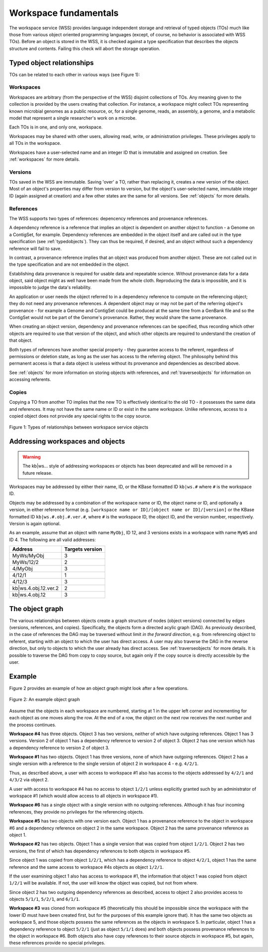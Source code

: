 Workspace fundamentals
======================

The workspace service (WSS) provides language independent storage and retrieval
of typed objects (TOs) much like those from various object oriented programming
languages (except, of course, no behavior is associated with WSS TOs). Before
an object is stored in the WSS, it is checked against a type specification that
describes the objects structure and contents. Failing this check will abort the
storage operation.

Typed object relationships
--------------------------

TOs can be related to each other in various ways (see Figure 1):

Workspaces
^^^^^^^^^^

Workspaces are arbitrary (from the perspective of the WSS) disjoint
collections of TOs. Any meaning given to the collection is provided by the
users creating that collection. For instance, a workspace might collect TOs
representing known microbial genomes as a public resource, or, for a single
genome, reads, an assembly, a genome, and a metabolic model that represent a
single researcher's work on a microbe.

Each TOs is in one, and only one, workspace.

Workspaces may be shared with other users, allowing read, write, or
administration privileges. These privileges apply to all TOs in the workspace.

Workspaces have a user-selected name and an integer ID that is immutable and
assigned on creation. See :ref:`workspaces` for more details.

Versions
^^^^^^^^

TOs saved in the WSS are immutable. Saving 'over' a TO, rather than replacing
it, creates a new version of the object. Most of an object's properties may
differ from version to version, but the object's user-selected name, immutable
integer ID (again assigned at creation) and a few other states are the same
for all versions. See :ref:`objects` for more details.

References
^^^^^^^^^^

The WSS supports two types of references: depencency references and provenance
references.

A dependency reference is a reference that implies an object is dependent on
another object to function - a Genome on a ContigSet, for example. Dependency
references are embedded in the object itself and are called out in the type
specification (see :ref:`typedobjects`). They can thus be required, if desired,
and an object without such a dependency reference will fail to save.

In contrast, a provenance reference implies that an object was produced
from another object. These are not called out in the type specification and are
not embedded in the object.

Establishing data provenance is required for usable data and repeatable
science. Without provenance data for a data object, said object might as well
have been made from the whole cloth. Reproducing the data is impossible, and
it is impossible to judge the data's reliability.

An application or user needs the object referred to in a dependency reference
to compute on the referencing object; they do not need any provenance
references. A dependent object may or may not be part of the referring object's
provenance - for example a Genome and ContigSet could be produced at the same
time from a GenBank file and so the ContigSet would not be part of the
Genome's provenance. Rather, they would share the same provenance.

When creating an object version, dependency and provenance references can be
specified, thus recording which other objects are required to use that version
of the object, and which other objects are required to understand the creation
of that object.

Both types of references have another special property - they guarantee access
to the referent, regardless of permissions or deletion state, as long as the
user has access to the referring object. The philosophy behind this permanent
access is that a data object is useless without its provenance and dependencies
as described above.

See :ref:`objects` for more information on storing objects with references, and
:ref:`traverseobjects` for information on accessing referents.

Copies
^^^^^^

Copying a TO from another TO implies that the new TO is effectively identical
to the old TO - it possesses the same data and references. It may
not have the same name or ID or exist in the same workspace. Unlike references,
access to a copied object does not provide any special rights to the copy
source.

.. figure:: Legend_WS_OBJ_VER.png
    :align: center

    Figure 1: Types of relationships between workspace service objects

Addressing workspaces and objects
---------------------------------

.. warning::
   The kb|ws... style of addressing workspaces or objects has been deprecated
   and will be removed in a future release.

Workspaces may be addressed by either their name, ID, or the KBase formatted ID
``kb|ws.#`` where ``#`` is the workspace ID.

Objects may be addressed by a combination of the workspace name or ID, the
object name or ID, and optionally a version, in either reference format (e.g.
``[workspace name or ID]/[object name or ID]/[version]`` or the KBase formatted
ID ``kb|ws.#.obj.#.ver.#``, where ``#`` is the workspace ID, the object ID, and
the version number, respectively. Version is again optional.

As an example, assume that an object with name ``MyObj``, ID 12, and 3
versions exists in a workspace with name ``MyWS`` and ID 4. The following are
all valid addresses:

====================    ===============
Address                 Targets version
====================    ===============
MyWs/MyObj              3
MyWs/12/2               2
4/MyObj                 3
4/12/1                  1
4/12/3                  3
kb|ws.4.obj.12.ver.2    2
kb|ws.4.obj.12          3
====================    ===============

The object graph
----------------

The various relationships between objects create a graph structure of nodes
(object versions) connected by edges (versions, references, and
copies). Specifically, the objects form a directed acylic graph (DAG). As
previously described, in the case of references the DAG may be traversed
without limit *in the forward direction*, e.g. from referencing object to
referent, starting with an object to which the user has direct access. A user
may also traverse the DAG in the reverse direction, but only to objects to
which the user already has direct access. See :ref:`traverseobjects` for more
details. It is possible to traverse the DAG from copy to copy source, but again
only if the copy source is directly accessible by the user.

Example
-------

Figure 2 provides an example of how an object graph might look after a few
operations.

.. figure:: objectgraph.png
    :align: center
    
    Figure 2: An example object graph

Assume that the objects in each workspace are numbered, starting at 1 in the
upper left corner and incrementing for each object as one moves along the row.
At the end of a row, the object on the next row receives the next number and
the process continues.

**Workspace #4** has three objects. Object 3 has two versions, neither of which
have outgoing references. Object 1 has 3 versions. Version 2 of object 1 has
a dependency reference to version 2 of object 3. Object 2 has one version
which has a dependency reference to version 2 of object 3.

**Workspace #1** has two objects. Object 1 has three versions, none of which have
outgoing references. Object 2 has a single version with a reference to the
single version of object 2 in workspace 4 - e.g. ``4/2/1``.

Thus, as described above, a user with access to workspace #1 also has access
to the objects addressed by ``4/2/1`` and ``4/3/2`` via object 2.

A user with access to workspace #4 has no access to object ``1/2/1`` unless
explicitly granted such by an administrator of workspace #1 (which would allow
access to all objects in workspace #1).

**Workspace #6** has a single object with a single version with no outgoing
references. Although it has four incoming references, they provide no
privileges for the referencing objects.

**Workspace #5** has two objects with one version each. Object 1 has a
provenance reference to the object in workspace #6 and a dependency reference
on object 2 in the same workspace. Object 2 has the same provenance reference
as object 1.

**Workspace #2** has two objects. Object 1 has a single version that was copied
from object ``1/2/1``. Object 2 has two versions, the first of which has
dependency references to both objects in workspace #5.

Since object 1 was copied from object ``1/2/1``, which has a dependency
reference to object ``4/2/1``, object 1 has the same reference and the same
access to workspace #4s objects as object ``1/2/1``.

If the user examining object 1 also has access to workspace #1, the information
that object 1 was copied from object ``1/2/1`` will be available. If not, the
user will know the object was copied, but not from where.

Since object 2 has two outgoing dependency references as described, access to
object 2 also provides access to objects ``5/1/1``, ``5/2/1``, and ``6/1/1``.

**Workspace #3** was cloned from workspace #5 (theoretically this should be
impossible since the workspace with the lower ID must have been created first,
but for the purposes of this example ignore that). It has the same two objects
as workspace 5, and those objects possess the same references as the objects in
workspace 5. In particular, object 1 has a dependency reference to object
``5/2/1`` (just as object ``5/1/1`` does) and both objects possess provenance
references to the object in workspace #6. Both objects also have copy
references to their source objects in workspace #5, but again, these references
provide no special privileges.
